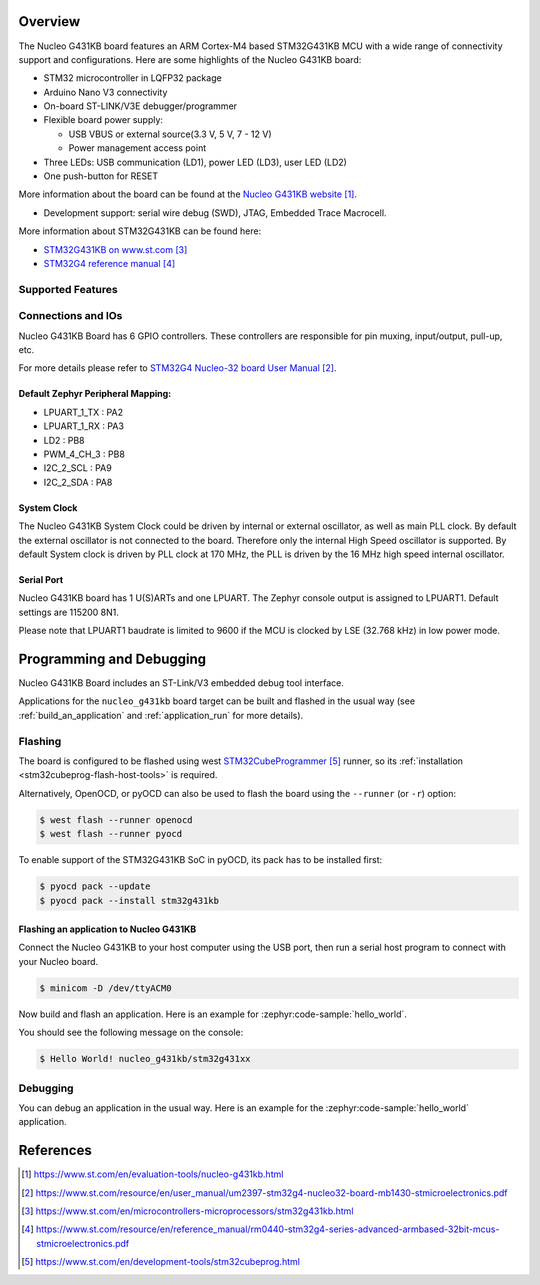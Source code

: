 .. zephyr:board:: nucleo_g431kb

Overview
********

The Nucleo G431KB board features an ARM Cortex-M4 based STM32G431KB MCU
with a wide range of connectivity support and configurations.
Here are some highlights of the Nucleo G431KB board:

- STM32 microcontroller in LQFP32 package
- Arduino Nano V3 connectivity
- On-board ST-LINK/V3E debugger/programmer
- Flexible board power supply:

  - USB VBUS or external source(3.3 V, 5 V, 7 - 12 V)
  - Power management access point

- Three LEDs: USB communication (LD1), power LED (LD3), user LED (LD2)
- One push-button for RESET

More information about the board can be found at the `Nucleo G431KB website`_.

- Development support: serial wire debug (SWD), JTAG, Embedded Trace Macrocell.

More information about STM32G431KB can be found here:

- `STM32G431KB on www.st.com`_
- `STM32G4 reference manual`_

Supported Features
==================

.. zephyr:board-supported-hw::

Connections and IOs
===================

Nucleo G431KB Board has 6 GPIO controllers. These controllers are responsible for pin muxing,
input/output, pull-up, etc.

For more details please refer to `STM32G4 Nucleo-32 board User Manual`_.

Default Zephyr Peripheral Mapping:
----------------------------------

.. rst-class:: rst-columns

- LPUART_1_TX : PA2
- LPUART_1_RX : PA3
- LD2 : PB8
- PWM_4_CH_3 : PB8
- I2C_2_SCL : PA9
- I2C_2_SDA : PA8

System Clock
------------

The Nucleo G431KB System Clock could be driven by internal or external oscillator,
as well as main PLL clock. By default the external oscillator is not connected to the board. Therefore only the internal
High Speed oscillator is supported. By default System clock is driven by PLL clock at 170 MHz,
the PLL is driven by the 16 MHz high speed internal oscillator.

Serial Port
-----------

Nucleo G431KB board has 1 U(S)ARTs and one LPUART. The Zephyr console output is assigned to LPUART1.
Default settings are 115200 8N1.

Please note that LPUART1 baudrate is limited to 9600 if the MCU is clocked by LSE (32.768 kHz) in
low power mode.

Programming and Debugging
*************************

.. zephyr:board-supported-runners::

Nucleo G431KB Board includes an ST-Link/V3 embedded debug tool interface.

Applications for the ``nucleo_g431kb`` board target can be built and
flashed in the usual way (see :ref:`build_an_application` and
:ref:`application_run` for more details).

Flashing
========

The board is configured to be flashed using west `STM32CubeProgrammer`_ runner,
so its :ref:`installation <stm32cubeprog-flash-host-tools>` is required.

Alternatively, OpenOCD, or pyOCD can also be used to flash the board using
the ``--runner`` (or ``-r``) option:

.. code-block:: console

   $ west flash --runner openocd
   $ west flash --runner pyocd

To enable support of the STM32G431KB SoC in pyOCD, its pack has to be installed first:

.. code-block:: console

   $ pyocd pack --update
   $ pyocd pack --install stm32g431kb

Flashing an application to Nucleo G431KB
----------------------------------------

Connect the Nucleo G431KB to your host computer using the USB port,
then run a serial host program to connect with your Nucleo board.

.. code-block:: console

   $ minicom -D /dev/ttyACM0

Now build and flash an application. Here is an example for
:zephyr:code-sample:`hello_world`.

.. zephyr-app-commands::
   :zephyr-app: samples/hello_world
   :board: nucleo_g431kb
   :goals: build flash

You should see the following message on the console:

.. code-block:: console

   $ Hello World! nucleo_g431kb/stm32g431xx

Debugging
=========

You can debug an application in the usual way.  Here is an example for the
:zephyr:code-sample:`hello_world` application.

.. zephyr-app-commands::
   :zephyr-app: samples/hello_world
   :board: nucleo_g431kb
   :maybe-skip-config:
   :goals: debug

References
**********

.. target-notes::

.. _Nucleo G431KB website:
    https://www.st.com/en/evaluation-tools/nucleo-g431kb.html

.. _STM32G4 Nucleo-32 board User Manual:
   https://www.st.com/resource/en/user_manual/um2397-stm32g4-nucleo32-board-mb1430-stmicroelectronics.pdf

.. _STM32g431kb Nucleo-32 board schematic:
    https://www.st.com/resource/en/schematic_pack/mb1430-g431kbt6-a02_schematic_internal.pdf

.. _STM32G431KB on www.st.com:
   https://www.st.com/en/microcontrollers-microprocessors/stm32g431kb.html

.. _STM32G4 reference manual:
   https://www.st.com/resource/en/reference_manual/rm0440-stm32g4-series-advanced-armbased-32bit-mcus-stmicroelectronics.pdf

.. _STM32CubeProgrammer:
   https://www.st.com/en/development-tools/stm32cubeprog.html
